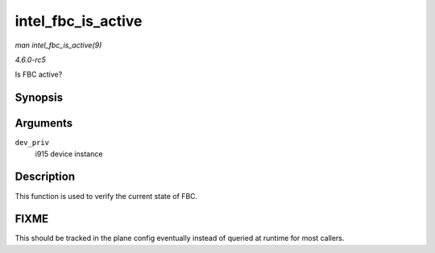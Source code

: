 .. -*- coding: utf-8; mode: rst -*-

.. _API-intel-fbc-is-active:

===================
intel_fbc_is_active
===================

*man intel_fbc_is_active(9)*

*4.6.0-rc5*

Is FBC active?


Synopsis
========

.. c:function:: bool intel_fbc_is_active( struct drm_i915_private * dev_priv )

Arguments
=========

``dev_priv``
    i915 device instance


Description
===========

This function is used to verify the current state of FBC.


FIXME
=====

This should be tracked in the plane config eventually instead of queried
at runtime for most callers.


.. ------------------------------------------------------------------------------
.. This file was automatically converted from DocBook-XML with the dbxml
.. library (https://github.com/return42/sphkerneldoc). The origin XML comes
.. from the linux kernel, refer to:
..
.. * https://github.com/torvalds/linux/tree/master/Documentation/DocBook
.. ------------------------------------------------------------------------------
